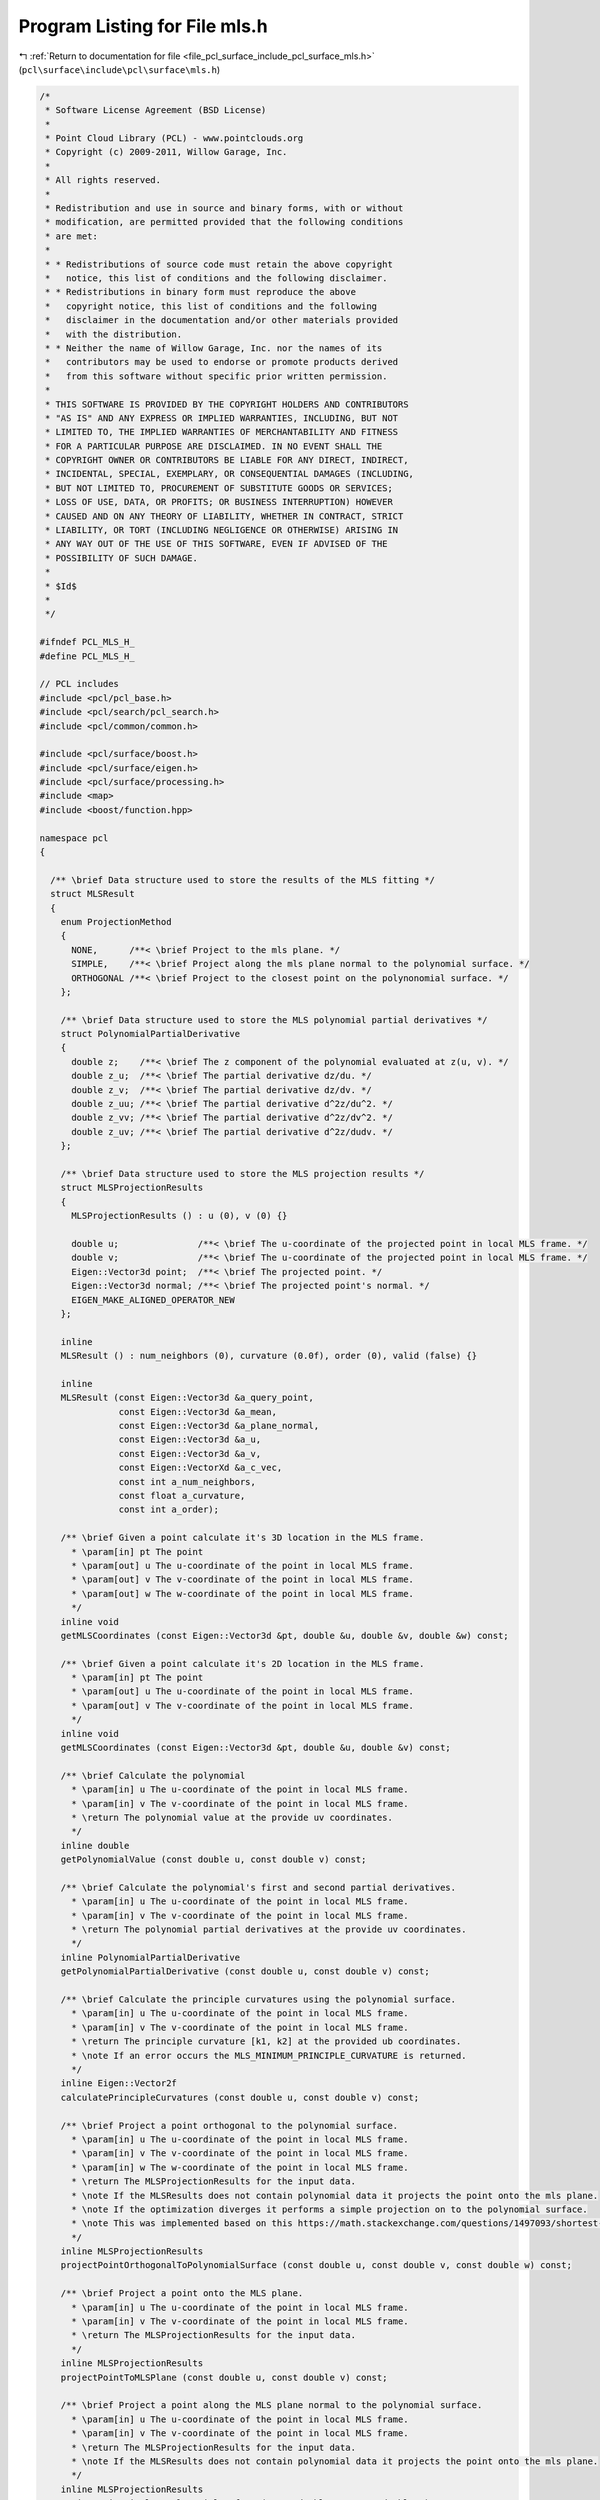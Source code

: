 
.. _program_listing_file_pcl_surface_include_pcl_surface_mls.h:

Program Listing for File mls.h
==============================

|exhale_lsh| :ref:`Return to documentation for file <file_pcl_surface_include_pcl_surface_mls.h>` (``pcl\surface\include\pcl\surface\mls.h``)

.. |exhale_lsh| unicode:: U+021B0 .. UPWARDS ARROW WITH TIP LEFTWARDS

.. code-block:: cpp

   /*
    * Software License Agreement (BSD License)
    *
    * Point Cloud Library (PCL) - www.pointclouds.org
    * Copyright (c) 2009-2011, Willow Garage, Inc.
    *
    * All rights reserved.
    *
    * Redistribution and use in source and binary forms, with or without
    * modification, are permitted provided that the following conditions
    * are met:
    *
    * * Redistributions of source code must retain the above copyright
    *   notice, this list of conditions and the following disclaimer.
    * * Redistributions in binary form must reproduce the above
    *   copyright notice, this list of conditions and the following
    *   disclaimer in the documentation and/or other materials provided
    *   with the distribution.
    * * Neither the name of Willow Garage, Inc. nor the names of its
    *   contributors may be used to endorse or promote products derived
    *   from this software without specific prior written permission.
    *
    * THIS SOFTWARE IS PROVIDED BY THE COPYRIGHT HOLDERS AND CONTRIBUTORS
    * "AS IS" AND ANY EXPRESS OR IMPLIED WARRANTIES, INCLUDING, BUT NOT
    * LIMITED TO, THE IMPLIED WARRANTIES OF MERCHANTABILITY AND FITNESS
    * FOR A PARTICULAR PURPOSE ARE DISCLAIMED. IN NO EVENT SHALL THE
    * COPYRIGHT OWNER OR CONTRIBUTORS BE LIABLE FOR ANY DIRECT, INDIRECT,
    * INCIDENTAL, SPECIAL, EXEMPLARY, OR CONSEQUENTIAL DAMAGES (INCLUDING,
    * BUT NOT LIMITED TO, PROCUREMENT OF SUBSTITUTE GOODS OR SERVICES;
    * LOSS OF USE, DATA, OR PROFITS; OR BUSINESS INTERRUPTION) HOWEVER
    * CAUSED AND ON ANY THEORY OF LIABILITY, WHETHER IN CONTRACT, STRICT
    * LIABILITY, OR TORT (INCLUDING NEGLIGENCE OR OTHERWISE) ARISING IN
    * ANY WAY OUT OF THE USE OF THIS SOFTWARE, EVEN IF ADVISED OF THE
    * POSSIBILITY OF SUCH DAMAGE.
    *
    * $Id$
    *
    */
   
   #ifndef PCL_MLS_H_
   #define PCL_MLS_H_
   
   // PCL includes
   #include <pcl/pcl_base.h>
   #include <pcl/search/pcl_search.h>
   #include <pcl/common/common.h>
   
   #include <pcl/surface/boost.h>
   #include <pcl/surface/eigen.h>
   #include <pcl/surface/processing.h>
   #include <map>
   #include <boost/function.hpp>
   
   namespace pcl
   {
   
     /** \brief Data structure used to store the results of the MLS fitting */
     struct MLSResult
     {
       enum ProjectionMethod
       {
         NONE,      /**< \brief Project to the mls plane. */
         SIMPLE,    /**< \brief Project along the mls plane normal to the polynomial surface. */
         ORTHOGONAL /**< \brief Project to the closest point on the polynonomial surface. */
       };
   
       /** \brief Data structure used to store the MLS polynomial partial derivatives */
       struct PolynomialPartialDerivative
       {
         double z;    /**< \brief The z component of the polynomial evaluated at z(u, v). */
         double z_u;  /**< \brief The partial derivative dz/du. */
         double z_v;  /**< \brief The partial derivative dz/dv. */
         double z_uu; /**< \brief The partial derivative d^2z/du^2. */
         double z_vv; /**< \brief The partial derivative d^2z/dv^2. */
         double z_uv; /**< \brief The partial derivative d^2z/dudv. */
       };
   
       /** \brief Data structure used to store the MLS projection results */
       struct MLSProjectionResults
       {
         MLSProjectionResults () : u (0), v (0) {}
   
         double u;               /**< \brief The u-coordinate of the projected point in local MLS frame. */
         double v;               /**< \brief The u-coordinate of the projected point in local MLS frame. */
         Eigen::Vector3d point;  /**< \brief The projected point. */
         Eigen::Vector3d normal; /**< \brief The projected point's normal. */
         EIGEN_MAKE_ALIGNED_OPERATOR_NEW
       };
   
       inline
       MLSResult () : num_neighbors (0), curvature (0.0f), order (0), valid (false) {}
   
       inline
       MLSResult (const Eigen::Vector3d &a_query_point,
                  const Eigen::Vector3d &a_mean,
                  const Eigen::Vector3d &a_plane_normal,
                  const Eigen::Vector3d &a_u,
                  const Eigen::Vector3d &a_v,
                  const Eigen::VectorXd &a_c_vec,
                  const int a_num_neighbors,
                  const float a_curvature,
                  const int a_order);
   
       /** \brief Given a point calculate it's 3D location in the MLS frame.
         * \param[in] pt The point
         * \param[out] u The u-coordinate of the point in local MLS frame.
         * \param[out] v The v-coordinate of the point in local MLS frame.
         * \param[out] w The w-coordinate of the point in local MLS frame.
         */
       inline void
       getMLSCoordinates (const Eigen::Vector3d &pt, double &u, double &v, double &w) const;
   
       /** \brief Given a point calculate it's 2D location in the MLS frame.
         * \param[in] pt The point
         * \param[out] u The u-coordinate of the point in local MLS frame.
         * \param[out] v The v-coordinate of the point in local MLS frame.
         */
       inline void
       getMLSCoordinates (const Eigen::Vector3d &pt, double &u, double &v) const;
   
       /** \brief Calculate the polynomial
         * \param[in] u The u-coordinate of the point in local MLS frame.
         * \param[in] v The v-coordinate of the point in local MLS frame.
         * \return The polynomial value at the provide uv coordinates.
         */
       inline double
       getPolynomialValue (const double u, const double v) const;
   
       /** \brief Calculate the polynomial's first and second partial derivatives.
         * \param[in] u The u-coordinate of the point in local MLS frame.
         * \param[in] v The v-coordinate of the point in local MLS frame.
         * \return The polynomial partial derivatives at the provide uv coordinates.
         */
       inline PolynomialPartialDerivative
       getPolynomialPartialDerivative (const double u, const double v) const;
   
       /** \brief Calculate the principle curvatures using the polynomial surface.
         * \param[in] u The u-coordinate of the point in local MLS frame.
         * \param[in] v The v-coordinate of the point in local MLS frame.
         * \return The principle curvature [k1, k2] at the provided ub coordinates.
         * \note If an error occurs the MLS_MINIMUM_PRINCIPLE_CURVATURE is returned.
         */
       inline Eigen::Vector2f
       calculatePrincipleCurvatures (const double u, const double v) const;
   
       /** \brief Project a point orthogonal to the polynomial surface.
         * \param[in] u The u-coordinate of the point in local MLS frame.
         * \param[in] v The v-coordinate of the point in local MLS frame.
         * \param[in] w The w-coordinate of the point in local MLS frame.
         * \return The MLSProjectionResults for the input data.
         * \note If the MLSResults does not contain polynomial data it projects the point onto the mls plane.
         * \note If the optimization diverges it performs a simple projection on to the polynomial surface.
         * \note This was implemented based on this https://math.stackexchange.com/questions/1497093/shortest-distance-between-point-and-surface
         */
       inline MLSProjectionResults
       projectPointOrthogonalToPolynomialSurface (const double u, const double v, const double w) const;
   
       /** \brief Project a point onto the MLS plane.
         * \param[in] u The u-coordinate of the point in local MLS frame.
         * \param[in] v The v-coordinate of the point in local MLS frame.
         * \return The MLSProjectionResults for the input data.
         */
       inline MLSProjectionResults
       projectPointToMLSPlane (const double u, const double v) const;
   
       /** \brief Project a point along the MLS plane normal to the polynomial surface.
         * \param[in] u The u-coordinate of the point in local MLS frame.
         * \param[in] v The v-coordinate of the point in local MLS frame.
         * \return The MLSProjectionResults for the input data.
         * \note If the MLSResults does not contain polynomial data it projects the point onto the mls plane.
         */
       inline MLSProjectionResults
       projectPointSimpleToPolynomialSurface (const double u, const double v) const;
   
       /**
        * \brief Project a point using the specified method.
        * \param[in] pt The point to be project.
        * \param[in] method The projection method to be used.
        * \param[in] required_neighbors The minimum number of neighbors required.
        * \note If required_neighbors then any number of neighbors is allowed.
        * \note If required_neighbors is not satisfied it projects to the mls plane.
        * \return The MLSProjectionResults for the input data.
        */
       inline MLSProjectionResults
       projectPoint (const Eigen::Vector3d &pt, ProjectionMethod method, int required_neighbors = 0) const;
   
       /**
        * \brief Project the query point used to generate the mls surface about using the specified method.
        * \param[in] method The projection method to be used.
        * \param[in] required_neighbors The minimum number of neighbors required.
        * \note If required_neighbors then any number of neighbors is allowed.
        * \note If required_neighbors is not satisfied it projects to the mls plane.
        * \return The MLSProjectionResults for the input data.
        */
       inline MLSProjectionResults
       projectQueryPoint (ProjectionMethod method, int required_neighbors = 0) const;
   
       /** \brief Smooth a given point and its neighborghood using Moving Least Squares.
         * \param[in] index the index of the query point in the input cloud
         * \param[in] nn_indices the set of nearest neighbors indices for pt
         * \param[in] search_radius the search radius used to find nearest neighbors for pt
         * \param[in] polynomial_order the order of the polynomial to fit to the nearest neighbors
         * \param[in] weight_func defines the weight function for the polynomial fit
         */
       template <typename PointT> void
       computeMLSSurface (const pcl::PointCloud<PointT> &cloud,
                          int index,
                          const std::vector<int> &nn_indices,
                          double search_radius,
                          int polynomial_order = 2,
                          boost::function<double(const double)> weight_func = 0);
   
       Eigen::Vector3d query_point;  /**< \brief The query point about which the mls surface was generated */
       Eigen::Vector3d mean;         /**< \brief The mean point of all the neighbors. */
       Eigen::Vector3d plane_normal; /**< \brief The normal of the local plane of the query point. */
       Eigen::Vector3d u_axis;       /**< \brief The axis corresponding to the u-coordinates of the local plane of the query point. */
       Eigen::Vector3d v_axis;       /**< \brief The axis corresponding to the v-coordinates of the local plane of the query point. */
       Eigen::VectorXd c_vec;        /**< \brief The polynomial coefficients Example: z = c_vec[0] + c_vec[1]*v + c_vec[2]*v^2 + c_vec[3]*u + c_vec[4]*u*v + c_vec[5]*u^2 */
       int num_neighbors;            /**< \brief The number of neighbors used to create the mls surface. */
       float curvature;              /**< \brief The curvature at the query point. */
       int order;                    /**< \brief The order of the polynomial. If order > 1 then use polynomial fit */
       bool valid;                   /**< \brief If True, the mls results data is valid, otherwise False. */
       EIGEN_MAKE_ALIGNED_OPERATOR_NEW
       private:
         /**
           * \brief The default weight function used when fitting a polynomial surface
           * \param sq_dist the squared distance from a point to origin of the mls frame
           * \param sq_mls_radius the squraed mls search radius used
           * \return The weight for a point at squared distance from the origin of the mls frame
           */
         inline
         double computeMLSWeight (const double sq_dist, const double sq_mls_radius) { return (exp (-sq_dist / sq_mls_radius)); }
   
     };
   
     /** \brief MovingLeastSquares represent an implementation of the MLS (Moving Least Squares) algorithm
       * for data smoothing and improved normal estimation. It also contains methods for upsampling the
       * resulting cloud based on the parametric fit.
       * Reference paper: "Computing and Rendering Point Set Surfaces" by Marc Alexa, Johannes Behr,
       * Daniel Cohen-Or, Shachar Fleishman, David Levin and Claudio T. Silva
       * www.sci.utah.edu/~shachar/Publications/crpss.pdf
       * \note There is a parallelized version of the processing step, using the OpenMP standard.
       * Compared to the standard version, an overhead is incurred in terms of runtime and memory usage.
       * The upsampling methods DISTINCT_CLOUD and VOXEL_GRID_DILATION are not parallelized completely,
       * i.e. parts of the algorithm run on a single thread only.
       * \author Zoltan Csaba Marton, Radu B. Rusu, Alexandru E. Ichim, Suat Gedikli, Robert Huitl
       * \ingroup surface
       */
     template <typename PointInT, typename PointOutT>
     class MovingLeastSquares : public CloudSurfaceProcessing<PointInT, PointOutT>
     {
       public:
         typedef boost::shared_ptr<MovingLeastSquares<PointInT, PointOutT> > Ptr;
         typedef boost::shared_ptr<const MovingLeastSquares<PointInT, PointOutT> > ConstPtr;
   
         using PCLBase<PointInT>::input_;
         using PCLBase<PointInT>::indices_;
         using PCLBase<PointInT>::fake_indices_;
         using PCLBase<PointInT>::initCompute;
         using PCLBase<PointInT>::deinitCompute;
   
         typedef typename pcl::search::Search<PointInT> KdTree;
         typedef typename pcl::search::Search<PointInT>::Ptr KdTreePtr;
         typedef pcl::PointCloud<pcl::Normal> NormalCloud;
         typedef pcl::PointCloud<pcl::Normal>::Ptr NormalCloudPtr;
   
         typedef pcl::PointCloud<PointOutT> PointCloudOut;
         typedef typename PointCloudOut::Ptr PointCloudOutPtr;
         typedef typename PointCloudOut::ConstPtr PointCloudOutConstPtr;
   
         typedef pcl::PointCloud<PointInT> PointCloudIn;
         typedef typename PointCloudIn::Ptr PointCloudInPtr;
         typedef typename PointCloudIn::ConstPtr PointCloudInConstPtr;
   
         typedef boost::function<int (int, double, std::vector<int> &, std::vector<float> &)> SearchMethod;
   
         enum UpsamplingMethod
         {
           NONE,                   /**< \brief No upsampling will be done, only the input points will be projected
                                               to their own MLS surfaces. */
           DISTINCT_CLOUD,         /**< \brief Project the points of the distinct cloud to the MLS surface. */
           SAMPLE_LOCAL_PLANE,     /**< \brief The local plane of each input point will be sampled in a circular fashion
                                               using the \ref upsampling_radius_ and the \ref upsampling_step_ parameters. */
           RANDOM_UNIFORM_DENSITY, /**< \brief The local plane of each input point will be sampled using an uniform random
                                               distribution such that the density of points is constant throughout the
                                               cloud - given by the \ref desired_num_points_in_radius_ parameter. */
           VOXEL_GRID_DILATION     /**< \brief The input cloud will be inserted into a voxel grid with voxels of
                                               size \ref voxel_size_; this voxel grid will be dilated \ref dilation_iteration_num_
                                               times and the resulting points will be projected to the MLS surface
                                               of the closest point in the input cloud; the result is a point cloud
                                               with filled holes and a constant point density. */
         };
   
         /** \brief Empty constructor. */
         MovingLeastSquares () : CloudSurfaceProcessing<PointInT, PointOutT> (),
                                 normals_ (),
                                 distinct_cloud_ (),
                                 search_method_ (),
                                 tree_ (),
                                 order_ (2),
                                 search_radius_ (0.0),
                                 sqr_gauss_param_ (0.0),
                                 compute_normals_ (false),
                                 upsample_method_ (NONE),
                                 upsampling_radius_ (0.0),
                                 upsampling_step_ (0.0),
                                 desired_num_points_in_radius_ (0),
                                 cache_mls_results_ (true),
                                 mls_results_ (),
                                 projection_method_ (MLSResult::SIMPLE),
                                 threads_ (1),
                                 voxel_size_ (1.0),
                                 dilation_iteration_num_ (0),
                                 nr_coeff_ (),
                                 corresponding_input_indices_ (),
                                 rng_alg_ (),
                                 rng_uniform_distribution_ ()
                                 {};
   
         /** \brief Empty destructor */
         virtual ~MovingLeastSquares () {}
   
   
         /** \brief Set whether the algorithm should also store the normals computed
           * \note This is optional, but need a proper output cloud type
           */
         inline void
         setComputeNormals (bool compute_normals) { compute_normals_ = compute_normals; }
   
         /** \brief Provide a pointer to the search object.
           * \param[in] tree a pointer to the spatial search object.
           */
         inline void
         setSearchMethod (const KdTreePtr &tree)
         {
           tree_ = tree;
           // Declare the search locator definition
           int (KdTree::*radiusSearch)(int index, double radius, std::vector<int> &k_indices, std::vector<float> &k_sqr_distances, unsigned int max_nn) const = &KdTree::radiusSearch;
           search_method_ = boost::bind (radiusSearch, boost::ref (tree_), _1, _2, _3, _4, 0);
         }
   
         /** \brief Get a pointer to the search method used. */
         inline KdTreePtr
         getSearchMethod () const { return (tree_); }
   
         /** \brief Set the order of the polynomial to be fit.
           * \param[in] order the order of the polynomial
           * \note Setting order > 1 indicates using a polynomial fit.
           */
         inline void
         setPolynomialOrder (int order) { order_ = order; }
   
         /** \brief Get the order of the polynomial to be fit. */
         inline int
         getPolynomialOrder () const { return (order_); }
   
         /** \brief Sets whether the surface and normal are approximated using a polynomial, or only via tangent estimation.
           * \param[in] polynomial_fit set to true for polynomial fit
           */
         PCL_DEPRECATED ("[pcl::surface::MovingLeastSquares::setPolynomialFit] setPolynomialFit is deprecated. Please use setPolynomialOrder instead.")
         inline void
         setPolynomialFit (bool polynomial_fit)
         {
           if (polynomial_fit)
           {
             if (order_ < 2)
             {
               order_ = 2;
             }
           }
           else
           {
             order_ = 0;
           }
         }
   
         /** \brief Get the polynomial_fit value (true if the surface and normal are approximated using a polynomial). */
         PCL_DEPRECATED ("[pcl::surface::MovingLeastSquares::getPolynomialFit] getPolynomialFit is deprecated. Please use getPolynomialOrder instead.")
         inline bool
         getPolynomialFit () const { return (order_ > 1); }
   
         /** \brief Set the sphere radius that is to be used for determining the k-nearest neighbors used for fitting.
           * \param[in] radius the sphere radius that is to contain all k-nearest neighbors
           * \note Calling this method resets the squared Gaussian parameter to radius * radius !
           */
         inline void
         setSearchRadius (double radius) { search_radius_ = radius; sqr_gauss_param_ = search_radius_ * search_radius_; }
   
         /** \brief Get the sphere radius used for determining the k-nearest neighbors. */
         inline double
         getSearchRadius () const { return (search_radius_); }
   
         /** \brief Set the parameter used for distance based weighting of neighbors (the square of the search radius works
           * best in general).
           * \param[in] sqr_gauss_param the squared Gaussian parameter
           */
         inline void
         setSqrGaussParam (double sqr_gauss_param) { sqr_gauss_param_ = sqr_gauss_param; }
   
         /** \brief Get the parameter for distance based weighting of neighbors. */
         inline double
         getSqrGaussParam () const { return (sqr_gauss_param_); }
   
         /** \brief Set the upsampling method to be used
           * \param method
           */
         inline void
         setUpsamplingMethod (UpsamplingMethod method) { upsample_method_ = method; }
   
         /** \brief Set the distinct cloud used for the DISTINCT_CLOUD upsampling method. */
         inline void
         setDistinctCloud (PointCloudInConstPtr distinct_cloud) { distinct_cloud_ = distinct_cloud; }
   
         /** \brief Get the distinct cloud used for the DISTINCT_CLOUD upsampling method. */
         inline PointCloudInConstPtr
         getDistinctCloud () const { return (distinct_cloud_); }
   
   
         /** \brief Set the radius of the circle in the local point plane that will be sampled
           * \note Used only in the case of SAMPLE_LOCAL_PLANE upsampling
           * \param[in] radius the radius of the circle
           */
         inline void
         setUpsamplingRadius (double radius) { upsampling_radius_ = radius; }
   
         /** \brief Get the radius of the circle in the local point plane that will be sampled
           * \note Used only in the case of SAMPLE_LOCAL_PLANE upsampling
           */
         inline double
         getUpsamplingRadius () const { return (upsampling_radius_); }
   
         /** \brief Set the step size for the local plane sampling
           * \note Used only in the case of SAMPLE_LOCAL_PLANE upsampling
           * \param[in] step_size the step size
           */
         inline void
         setUpsamplingStepSize (double step_size) { upsampling_step_ = step_size; }
   
   
         /** \brief Get the step size for the local plane sampling
           * \note Used only in the case of SAMPLE_LOCAL_PLANE upsampling
           */
         inline double
         getUpsamplingStepSize () const { return (upsampling_step_); }
   
         /** \brief Set the parameter that specifies the desired number of points within the search radius
           * \note Used only in the case of RANDOM_UNIFORM_DENSITY upsampling
           * \param[in] desired_num_points_in_radius the desired number of points in the output cloud in a sphere of
           * radius \ref search_radius_ around each point
           */
         inline void
         setPointDensity (int desired_num_points_in_radius) { desired_num_points_in_radius_ = desired_num_points_in_radius; }
   
   
         /** \brief Get the parameter that specifies the desired number of points within the search radius
           * \note Used only in the case of RANDOM_UNIFORM_DENSITY upsampling
           */
         inline int
         getPointDensity () const { return (desired_num_points_in_radius_); }
   
         /** \brief Set the voxel size for the voxel grid
           * \note Used only in the VOXEL_GRID_DILATION upsampling method
           * \param[in] voxel_size the edge length of a cubic voxel in the voxel grid
           */
         inline void
         setDilationVoxelSize (float voxel_size) { voxel_size_ = voxel_size; }
   
   
         /** \brief Get the voxel size for the voxel grid
           * \note Used only in the VOXEL_GRID_DILATION upsampling method
           */
         inline float
         getDilationVoxelSize () const { return (voxel_size_); }
   
         /** \brief Set the number of dilation steps of the voxel grid
           * \note Used only in the VOXEL_GRID_DILATION upsampling method
           * \param[in] iterations the number of dilation iterations
           */
         inline void
         setDilationIterations (int iterations) { dilation_iteration_num_ = iterations; }
   
         /** \brief Get the number of dilation steps of the voxel grid
           * \note Used only in the VOXEL_GRID_DILATION upsampling method
           */
         inline int
         getDilationIterations () const { return (dilation_iteration_num_); }
   
         /** \brief Set whether the mls results should be stored for each point in the input cloud
           * \param[in] True if the mls results should be stored, otherwise false.
           * \note The cache_mls_results_ is forced to true when using upsampling method VOXEL_GRID_DILATION or DISTINCT_CLOUD.
           * \note If memory consumption is a concern set to false when not using upsampling method VOXEL_GRID_DILATION or DISTINCT_CLOUD.
           */
         inline void
         setCacheMLSResults (bool cache_mls_results) { cache_mls_results_ = cache_mls_results; }
   
         /** \brief Get the cache_mls_results_ value (True if the mls results should be stored, otherwise false). */
         inline bool
         getCacheMLSResults () const { return (cache_mls_results_); }
   
         /** \brief Set the method to be used when projection the point on to the MLS surface.
           * \param method
           * \note This is only used when polynomial fit is enabled.
           */
         inline void
         setProjectionMethod (MLSResult::ProjectionMethod method) { projection_method_ = method; }
   
   
         /** \brief Get the current projection method being used. */
         inline MLSResult::ProjectionMethod
         getProjectionMethod () const { return (projection_method_); }
   
         /** \brief Get the MLSResults for input cloud
           * \note The results are only stored if setCacheMLSResults(true) was called or when using the upsampling method DISTINCT_CLOUD or VOXEL_GRID_DILATION.
           * \note This vector is align with the input cloud indices, so use getCorrespondingIndices to get the correct results when using output cloud indices.
           */
         inline const std::vector<MLSResult>&
         getMLSResults () const { return (mls_results_); }
   
         /** \brief Set the maximum number of threads to use
         * \param threads the maximum number of hardware threads to use (0 sets the value to 1)
         */
         inline void
         setNumberOfThreads (unsigned int threads = 1)
         {
           threads_ = threads;
         }
   
         /** \brief Base method for surface reconstruction for all points given in <setInputCloud (), setIndices ()>
           * \param[out] output the resultant reconstructed surface model
           */
         void
         process (PointCloudOut &output);
   
   
         /** \brief Get the set of indices with each point in output having the
           * corresponding point in input */
         inline PointIndicesPtr
         getCorrespondingIndices () const { return (corresponding_input_indices_); }
   
       protected:
         /** \brief The point cloud that will hold the estimated normals, if set. */
         NormalCloudPtr normals_;
   
         /** \brief The distinct point cloud that will be projected to the MLS surface. */
         PointCloudInConstPtr distinct_cloud_;
   
         /** \brief The search method template for indices. */
         SearchMethod search_method_;
   
         /** \brief A pointer to the spatial search object. */
         KdTreePtr tree_;
   
         /** \brief The order of the polynomial to be fit. */
         int order_;
   
         /** \brief The nearest neighbors search radius for each point. */
         double search_radius_;
   
         /** \brief Parameter for distance based weighting of neighbors (search_radius_ * search_radius_ works fine) */
         double sqr_gauss_param_;
   
         /** \brief Parameter that specifies whether the normals should be computed for the input cloud or not */
         bool compute_normals_;
   
         /** \brief Parameter that specifies the upsampling method to be used */
         UpsamplingMethod upsample_method_;
   
         /** \brief Radius of the circle in the local point plane that will be sampled
           * \note Used only in the case of SAMPLE_LOCAL_PLANE upsampling
           */
         double upsampling_radius_;
   
         /** \brief Step size for the local plane sampling
           * \note Used only in the case of SAMPLE_LOCAL_PLANE upsampling
           */
         double upsampling_step_;
   
         /** \brief Parameter that specifies the desired number of points within the search radius
           * \note Used only in the case of RANDOM_UNIFORM_DENSITY upsampling
           */
         int desired_num_points_in_radius_;
   
         /** \brief True if the mls results for the input cloud should be stored
           * \note This is forced to true when using upsampling methods VOXEL_GRID_DILATION or DISTINCT_CLOUD.
           */
         bool cache_mls_results_;
   
         /** \brief Stores the MLS result for each point in the input cloud
           * \note Used only in the case of VOXEL_GRID_DILATION or DISTINCT_CLOUD upsampling
           */
         std::vector<MLSResult> mls_results_;
   
         /** \brief Parameter that specifies the projection method to be used. */
         MLSResult::ProjectionMethod projection_method_;
   
         /** \brief The maximum number of threads the scheduler should use. */
         unsigned int threads_;
   
   
         /** \brief A minimalistic implementation of a voxel grid, necessary for the point cloud upsampling
           * \note Used only in the case of VOXEL_GRID_DILATION upsampling
           */
         class MLSVoxelGrid
         {
           public:
             struct Leaf { Leaf () : valid (true) {} bool valid; };
   
             MLSVoxelGrid (PointCloudInConstPtr& cloud,
                           IndicesPtr &indices,
                           float voxel_size);
   
             void
             dilate ();
   
             inline void
             getIndexIn1D (const Eigen::Vector3i &index, uint64_t &index_1d) const
             {
               index_1d = index[0] * data_size_ * data_size_ +
                          index[1] * data_size_ + index[2];
             }
   
             inline void
             getIndexIn3D (uint64_t index_1d, Eigen::Vector3i& index_3d) const
             {
               index_3d[0] = static_cast<Eigen::Vector3i::Scalar> (index_1d / (data_size_ * data_size_));
               index_1d -= index_3d[0] * data_size_ * data_size_;
               index_3d[1] = static_cast<Eigen::Vector3i::Scalar> (index_1d / data_size_);
               index_1d -= index_3d[1] * data_size_;
               index_3d[2] = static_cast<Eigen::Vector3i::Scalar> (index_1d);
             }
   
             inline void
             getCellIndex (const Eigen::Vector3f &p, Eigen::Vector3i& index) const
             {
               for (int i = 0; i < 3; ++i)
                 index[i] = static_cast<Eigen::Vector3i::Scalar> ((p[i] - bounding_min_ (i)) / voxel_size_);
             }
   
             inline void
             getPosition (const uint64_t &index_1d, Eigen::Vector3f &point) const
             {
               Eigen::Vector3i index_3d;
               getIndexIn3D (index_1d, index_3d);
               for (int i = 0; i < 3; ++i)
                 point[i] = static_cast<Eigen::Vector3f::Scalar> (index_3d[i]) * voxel_size_ + bounding_min_[i];
             }
   
             typedef std::map<uint64_t, Leaf> HashMap;
             HashMap voxel_grid_;
             Eigen::Vector4f bounding_min_, bounding_max_;
             uint64_t data_size_;
             float voxel_size_;
             EIGEN_MAKE_ALIGNED_OPERATOR_NEW
         };
   
   
         /** \brief Voxel size for the VOXEL_GRID_DILATION upsampling method */
         float voxel_size_;
   
         /** \brief Number of dilation steps for the VOXEL_GRID_DILATION upsampling method */
         int dilation_iteration_num_;
   
         /** \brief Number of coefficients, to be computed from the requested order.*/
         int nr_coeff_;
   
         /** \brief Collects for each point in output the corrseponding point in the input. */
         PointIndicesPtr corresponding_input_indices_;
   
         /** \brief Search for the closest nearest neighbors of a given point using a radius search
           * \param[in] index the index of the query point
           * \param[out] indices the resultant vector of indices representing the k-nearest neighbors
           * \param[out] sqr_distances the resultant squared distances from the query point to the k-nearest neighbors
           */
         inline int
         searchForNeighbors (int index, std::vector<int> &indices, std::vector<float> &sqr_distances) const
         {
           return (search_method_ (index, search_radius_, indices, sqr_distances));
         }
   
         /** \brief Smooth a given point and its neighborghood using Moving Least Squares.
           * \param[in] index the index of the query point in the input cloud
           * \param[in] nn_indices the set of nearest neighbors indices for pt
           * \param[out] projected_points the set of points projected points around the query point
           * (in the case of upsampling method NONE, only the query point projected to its own fitted surface will be returned,
           * in the case of the other upsampling methods, multiple points will be returned)
           * \param[out] projected_points_normals the normals corresponding to the projected points
           * \param[out] corresponding_input_indices the set of indices with each point in output having the corresponding point in input
           * \param[out] mls_result stores the MLS result for each point in the input cloud
           * (used only in the case of VOXEL_GRID_DILATION or DISTINCT_CLOUD upsampling)
           */
         void
         computeMLSPointNormal (int index,
                                const std::vector<int> &nn_indices,
                                PointCloudOut &projected_points,
                                NormalCloud &projected_points_normals,
                                PointIndices &corresponding_input_indices,
                                MLSResult &mls_result) const;
   
   
         /** \brief This is a helper function for add projected points
           * \param[in] index the index of the query point in the input cloud
           * \param[in] point the projected point to be added
           * \param[in] normal the projected point's normal to be added
           * \param[in] curvature the projected point's curvature
           * \param[out] projected_points the set of projected points around the query point
           * \param[out] projected_points_normals the normals corresponding to the projected points
           * \param[out] corresponding_input_indices the set of indices with each point in output having the corresponding point in input
           */
         void
         addProjectedPointNormal (int index,
                                  const Eigen::Vector3d &point,
                                  const Eigen::Vector3d &normal,
                                  double curvature,
                                  PointCloudOut &projected_points,
                                  NormalCloud &projected_points_normals,
                                  PointIndices &corresponding_input_indices) const;
   
   
         void
         copyMissingFields (const PointInT &point_in,
                            PointOutT &point_out) const;
   
         /** \brief Abstract surface reconstruction method.
           * \param[out] output the result of the reconstruction
           */
         virtual void
         performProcessing (PointCloudOut &output);
   
         /** \brief Perform upsampling for the distinct-cloud and voxel-grid methods
           * \param[out] output the result of the reconstruction
          */
         void
         performUpsampling (PointCloudOut &output);
   
       private:
         /** \brief Boost-based random number generator algorithm. */
         boost::mt19937 rng_alg_;
   
         /** \brief Random number generator using an uniform distribution of floats
           * \note Used only in the case of RANDOM_UNIFORM_DENSITY upsampling
           */
         boost::shared_ptr<boost::variate_generator<boost::mt19937&,
                                                    boost::uniform_real<float> >
                          > rng_uniform_distribution_;
   
         /** \brief Abstract class get name method. */
         std::string
         getClassName () const { return ("MovingLeastSquares"); }
     };
   
     /** \brief MovingLeastSquaresOMP implementation has been merged into MovingLeastSquares for better maintainability.
     * \note Keeping this empty child class for backwards compatibility.
     * \author Robert Huitl
     * \ingroup surface
     */
     template <typename PointInT, typename PointOutT>
     class MovingLeastSquaresOMP : public MovingLeastSquares<PointInT, PointOutT>
     {
       public:
         /** \brief Constructor for parallelized Moving Least Squares
         * \param threads the maximum number of hardware threads to use (0 sets the value to 1)
         */
         MovingLeastSquaresOMP (unsigned int threads = 1)
         {
           this->setNumberOfThreads (threads);
         }
     };
   }
   
   #ifdef PCL_NO_PRECOMPILE
   #include <pcl/surface/impl/mls.hpp>
   #endif
   
   #endif  /* #ifndef PCL_MLS_H_ */
